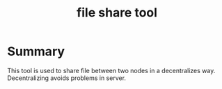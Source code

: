 #+TITLE: file share tool

* Summary

This tool is used to share file between two nodes in a decentralizes way. Decentralizing avoids problems in server.

